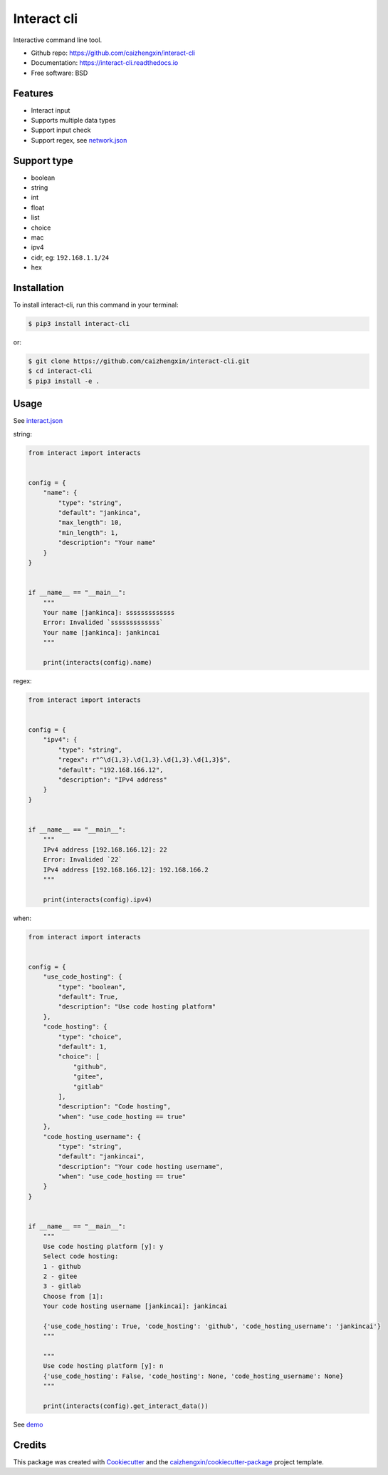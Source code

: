 ============
Interact cli
============

.. image:: https://img.shields.io/pypi/v/interact-cli.svg?branch=master&color=blue
        :target: https://pypi.python.org/pypi/interact-cli
        :alt: PyPI

.. image:: https://img.shields.io/pypi/pyversions/interact-cli.svg?branch=master&color=blue
        :target: https://pypi.python.org/pypi/interact-cli

.. image:: https://img.shields.io/pypi/dm/interact-cli.svg?branch=master&color=blue
        :target: https://pypi.python.org/pypi/interact-cli

.. image:: https://api.travis-ci.com/caizhengxin/interact-cli.svg?branch=master&color=blue
        :target: https://travis-ci.org/caizhengxin/interact-cli/?branch=master

.. image:: https://readthedocs.org/projects/interact-cli/badge/?version=latest
        :target: https://interact-cli.readthedocs.io/en/latest/?badge=latest
        :alt: Documentation Status

.. image:: https://img.shields.io/github/languages/code-size/caizhengxin/interact-cli.svg?branch=master
        :target: https://github.com/caizhengxin/interact-cli

.. image:: https://img.shields.io/pypi/l/interact-cli.svg
        :target: https://github.com/caizhengxin/interact-cli/blob/master/LICENSE

Interactive command line tool.

* Github repo: https://github.com/caizhengxin/interact-cli
* Documentation: https://interact-cli.readthedocs.io
* Free software: BSD

Features
--------

* Interact input
* Supports multiple data types
* Support input check
* Support regex, see network.json_

Support type
------------

* boolean
* string
* int
* float
* list
* choice
* mac
* ipv4
* cidr, eg: ``192.168.1.1/24``
* hex

Installation
------------

To install interact-cli, run this command in your terminal:

.. code-block:: console

    $ pip3 install interact-cli

or:

.. code-block:: console

    $ git clone https://github.com/caizhengxin/interact-cli.git
    $ cd interact-cli
    $ pip3 install -e .

Usage
-----

See interact.json_

string:

.. code:: python

    from interact import interacts


    config = {
        "name": {
            "type": "string",
            "default": "jankinca",
            "max_length": 10,
            "min_length": 1,
            "description": "Your name"
        }
    }


    if __name__ == "__main__":
        """
        Your name [jankinca]: sssssssssssss
        Error: Invalided `sssssssssssss`
        Your name [jankinca]: jankincai
        """

        print(interacts(config).name)

regex:

.. code:: python

    from interact import interacts


    config = {
        "ipv4": {
            "type": "string",
            "regex": r"^\d{1,3}.\d{1,3}.\d{1,3}.\d{1,3}$",
            "default": "192.168.166.12",
            "description": "IPv4 address"
        }
    }


    if __name__ == "__main__":
        """
        IPv4 address [192.168.166.12]: 22
        Error: Invalided `22`
        IPv4 address [192.168.166.12]: 192.168.166.2
        """

        print(interacts(config).ipv4)

when:

.. code:: python

    from interact import interacts


    config = {
        "use_code_hosting": {
            "type": "boolean",
            "default": True,
            "description": "Use code hosting platform"
        },
        "code_hosting": {
            "type": "choice",
            "default": 1,
            "choice": [
                "github",
                "gitee",
                "gitlab"
            ],
            "description": "Code hosting",
            "when": "use_code_hosting == true"
        },
        "code_hosting_username": {
            "type": "string",
            "default": "jankincai",
            "description": "Your code hosting username",
            "when": "use_code_hosting == true"
        }
    }


    if __name__ == "__main__":
        """
        Use code hosting platform [y]: y
        Select code hosting:
        1 - github
        2 - gitee
        3 - gitlab
        Choose from [1]:
        Your code hosting username [jankincai]: jankincai

        {'use_code_hosting': True, 'code_hosting': 'github', 'code_hosting_username': 'jankincai'}
        """

        """
        Use code hosting platform [y]: n
        {'use_code_hosting': False, 'code_hosting': None, 'code_hosting_username': None}
        """

        print(interacts(config).get_interact_data())

See demo_

Credits
-------

This package was created with Cookiecutter_ and the `caizhengxin/cookiecutter-package`_ project template.


.. _Cookiecutter: https://github.com/audreyr/cookiecutter
.. _`caizhengxin/cookiecutter-package`: https://github.com/caizhengxin/cookiecutter-package
.. _demo: ./demo
.. _interact.json: ./demo/interact.json
.. _network.json: ./demo/network.json
